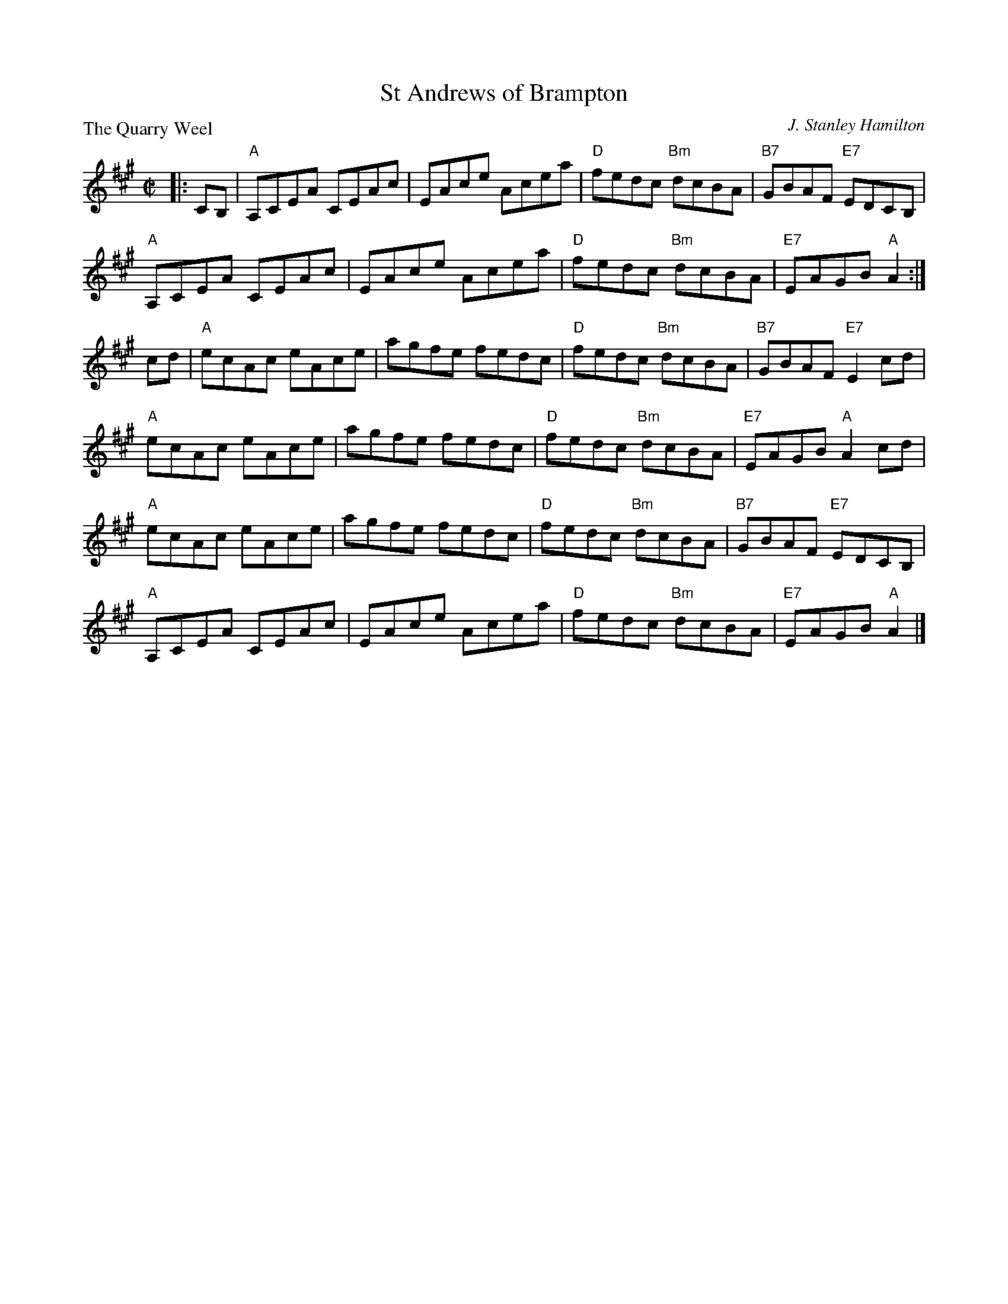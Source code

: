 X:3705
T:St Andrews of Brampton
P:The Quarry Weel
C:J. Stanley Hamilton
R:Reel (4x32)
B:RSCDS 37-5
Z:Anselm Lingnau <anselm@strathspey.org>
M:C|
L:1/8
K:A
|:CB,|"A"A,CEA CEAc|EAce Acea|"D"fedc "Bm"dcBA|"B7"GBAF "E7"EDCB,|
      "A"A,CEA CEAc|EAce Acea|"D"fedc "Bm"dcBA|"E7"EAGB "A"A2:|
cd|"A"ecAc eAce|agfe fedc|"D"fedc "Bm"dcBA|"B7"GBAF "E7"E2 cd|
   "A"ecAc eAce|agfe fedc|"D"fedc "Bm"dcBA|"E7"EAGB "A"A2 cd|
   "A"ecAc eAce|agfe fedc|"D"fedc "Bm"dcBA|"B7"GBAF "E7"EDCB,|
   "A"A,CEA CEAc|EAce Acea|"D"fedc "Bm"dcBA|"E7"EAGB "A"A2|]
